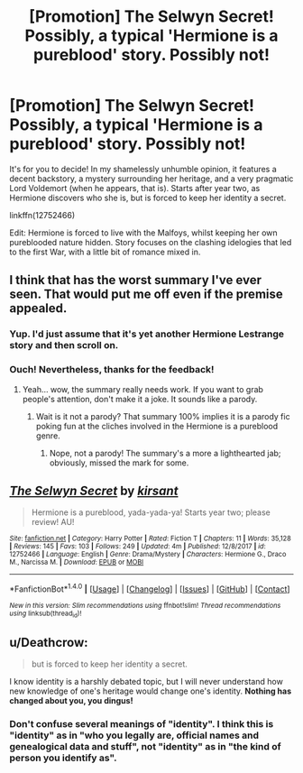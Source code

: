 #+TITLE: [Promotion] The Selwyn Secret! Possibly, a typical 'Hermione is a pureblood' story. Possibly not!

* [Promotion] The Selwyn Secret! Possibly, a typical 'Hermione is a pureblood' story. Possibly not!
:PROPERTIES:
:Author: Boris_The_Unbeliever
:Score: 2
:DateUnix: 1519486297.0
:DateShort: 2018-Feb-24
:FlairText: Promotion
:END:
It's for you to decide! In my shamelessly unhumble opinion, it features a decent backstory, a mystery surrounding her heritage, and a very pragmatic Lord Voldemort (when he appears, that is). Starts after year two, as Hermione discovers who she is, but is forced to keep her identity a secret.

linkffn(12752466)

Edit: Hermione is forced to live with the Malfoys, whilst keeping her own pureblooded nature hidden. Story focuses on the clashing idelogies that led to the first War, with a little bit of romance mixed in.


** I think that has the worst summary I've ever seen. That would put me off even if the premise appealed.
:PROPERTIES:
:Author: booksandpots
:Score: 9
:DateUnix: 1519495541.0
:DateShort: 2018-Feb-24
:END:

*** Yup. I'd just assume that it's yet another Hermione Lestrange story and then scroll on.
:PROPERTIES:
:Author: Fierysword5
:Score: 3
:DateUnix: 1519496524.0
:DateShort: 2018-Feb-24
:END:


*** Ouch! Nevertheless, thanks for the feedback!
:PROPERTIES:
:Author: Boris_The_Unbeliever
:Score: 1
:DateUnix: 1519500930.0
:DateShort: 2018-Feb-24
:END:

**** Yeah... wow, the summary really needs work. If you want to grab people's attention, don't make it a joke. It sounds like a parody.
:PROPERTIES:
:Author: Cancelled_for_A
:Score: 4
:DateUnix: 1519501439.0
:DateShort: 2018-Feb-24
:END:

***** Wait is it not a parody? That summary 100% implies it is a parody fic poking fun at the cliches involved in the Hermione is a pureblood genre.
:PROPERTIES:
:Author: prism1234
:Score: 4
:DateUnix: 1519545683.0
:DateShort: 2018-Feb-25
:END:

****** Nope, not a parody! The summary's a more a lighthearted jab; obviously, missed the mark for some.
:PROPERTIES:
:Author: Boris_The_Unbeliever
:Score: 1
:DateUnix: 1519567090.0
:DateShort: 2018-Feb-25
:END:


** [[http://www.fanfiction.net/s/12752466/1/][*/The Selwyn Secret/*]] by [[https://www.fanfiction.net/u/8405456/kirsant][/kirsant/]]

#+begin_quote
  Hermione is a pureblood, yada-yada-ya! Starts year two; please review! AU!
#+end_quote

^{/Site/: [[http://www.fanfiction.net/][fanfiction.net]] *|* /Category/: Harry Potter *|* /Rated/: Fiction T *|* /Chapters/: 11 *|* /Words/: 35,128 *|* /Reviews/: 145 *|* /Favs/: 103 *|* /Follows/: 249 *|* /Updated/: 4m *|* /Published/: 12/8/2017 *|* /id/: 12752466 *|* /Language/: English *|* /Genre/: Drama/Mystery *|* /Characters/: Hermione G., Draco M., Narcissa M. *|* /Download/: [[http://www.ff2ebook.com/old/ffn-bot/index.php?id=12752466&source=ff&filetype=epub][EPUB]] or [[http://www.ff2ebook.com/old/ffn-bot/index.php?id=12752466&source=ff&filetype=mobi][MOBI]]}

--------------

*FanfictionBot*^{1.4.0} *|* [[[https://github.com/tusing/reddit-ffn-bot/wiki/Usage][Usage]]] | [[[https://github.com/tusing/reddit-ffn-bot/wiki/Changelog][Changelog]]] | [[[https://github.com/tusing/reddit-ffn-bot/issues/][Issues]]] | [[[https://github.com/tusing/reddit-ffn-bot/][GitHub]]] | [[[https://www.reddit.com/message/compose?to=tusing][Contact]]]

^{/New in this version: Slim recommendations using/ ffnbot!slim! /Thread recommendations using/ linksub(thread_id)!}
:PROPERTIES:
:Author: FanfictionBot
:Score: 3
:DateUnix: 1519486304.0
:DateShort: 2018-Feb-24
:END:


** u/Deathcrow:
#+begin_quote
  but is forced to keep her identity a secret.
#+end_quote

I know identity is a harshly debated topic, but I will never understand how new knowledge of one's heritage would change one's identity. *Nothing has changed about you, you dingus!*
:PROPERTIES:
:Author: Deathcrow
:Score: 2
:DateUnix: 1519502646.0
:DateShort: 2018-Feb-24
:END:

*** Don't confuse several meanings of "identity". I think this is "identity" as in "who you legally are, official names and genealogical data and stuff", not "identity" as in "the kind of person you identify as".
:PROPERTIES:
:Author: Achille-Talon
:Score: 2
:DateUnix: 1519505214.0
:DateShort: 2018-Feb-25
:END:
